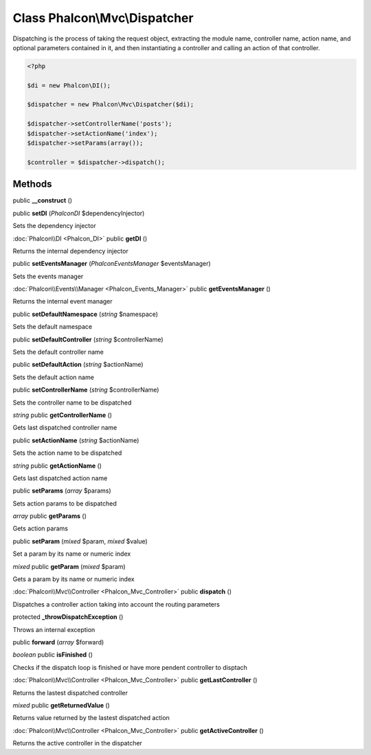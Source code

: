 Class **Phalcon\\Mvc\\Dispatcher**
==================================

Dispatching is the process of taking the request object, extracting the module name, controller name, action name, and optional parameters contained in it, and then instantiating a controller and calling an action of that controller.  

.. code-block:: php

    <?php

    $di = new Phalcon\DI();
    
    $dispatcher = new Phalcon\Mvc\Dispatcher($di);
    
    $dispatcher->setControllerName('posts');
    $dispatcher->setActionName('index');
    $dispatcher->setParams(array());
    
    $controller = $dispatcher->dispatch();



Methods
---------

public **__construct** ()

public **setDI** (*Phalcon\DI* $dependencyInjector)

Sets the dependency injector



:doc:`Phalcon\\DI <Phalcon_DI>` public **getDI** ()

Returns the internal dependency injector



public **setEventsManager** (*Phalcon\Events\Manager* $eventsManager)

Sets the events manager



:doc:`Phalcon\\Events\\Manager <Phalcon_Events_Manager>` public **getEventsManager** ()

Returns the internal event manager



public **setDefaultNamespace** (*string* $namespace)

Sets the default namespace



public **setDefaultController** (*string* $controllerName)

Sets the default controller name



public **setDefaultAction** (*string* $actionName)

Sets the default action name



public **setControllerName** (*string* $controllerName)

Sets the controller name to be dispatched



*string* public **getControllerName** ()

Gets last dispatched controller name



public **setActionName** (*string* $actionName)

Sets the action name to be dispatched



*string* public **getActionName** ()

Gets last dispatched action name



public **setParams** (*array* $params)

Sets action params to be dispatched



*array* public **getParams** ()

Gets action params



public **setParam** (*mixed* $param, *mixed* $value)

Set a param by its name or numeric index



*mixed* public **getParam** (*mixed* $param)

Gets a param by its name or numeric index



:doc:`Phalcon\\Mvc\\Controller <Phalcon_Mvc_Controller>` public **dispatch** ()

Dispatches a controller action taking into account the routing parameters



protected **_throwDispatchException** ()

Throws an internal exception



public **forward** (*array* $forward)





*boolean* public **isFinished** ()

Checks if the dispatch loop is finished or have more pendent controller to disptach



:doc:`Phalcon\\Mvc\\Controller <Phalcon_Mvc_Controller>` public **getLastController** ()

Returns the lastest dispatched controller



*mixed* public **getReturnedValue** ()

Returns value returned by the lastest dispatched action



:doc:`Phalcon\\Mvc\\Controller <Phalcon_Mvc_Controller>` public **getActiveController** ()

Returns the active controller in the dispatcher



